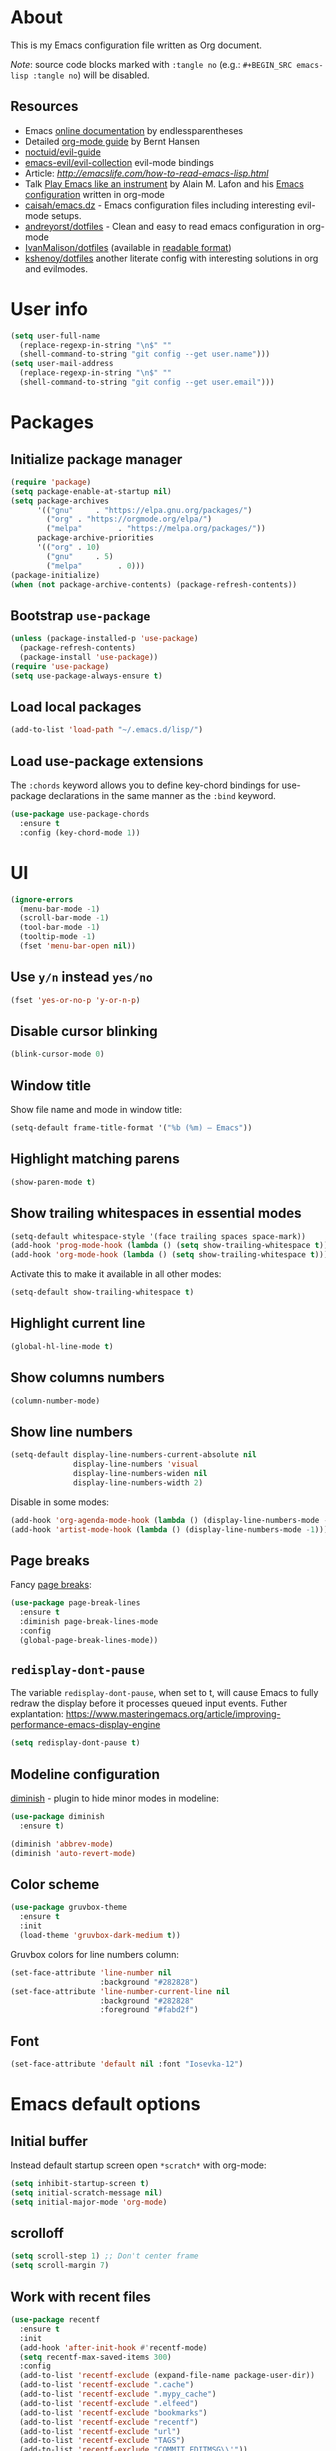 # -*- mode: org; -*-

* About

This is my Emacs configuration file written as Org document.

/Note/: source code blocks marked with =:tangle no= (e.g.: =#+BEGIN_SRC emacs-lisp :tangle no=) will be disabled.

** Resources

+ Emacs [[http://doc.endlessparentheses.com/][online documentation]] by endlessparentheses
+ Detailed [[http://doc.norang.ca/org-mode.html][org-mode guide]] by Bernt Hansen
+ [[https://github.com/noctuid/evil-guide][noctuid/evil-guide]]
+ [[https://github.com/emacs-evil/evil-collection/][emacs-evil/evil-collection]] evil-mode bindings
+ Article: [[How to read Emacs Lisp][http://emacslife.com/how-to-read-emacs-lisp.html]]
+ Talk [[https://www.youtube.com/watch?v=gfZDwYeBlO4][Play Emacs like an instrument]] by Alain M. Lafon and his [[https://github.com/munen/emacs.d/][Emacs configuration]] written in org-mode
+ [[https://github.com/caisah/emacs.dz][caisah/emacs.dz]] - Emacs configuration files including interesting evil-mode setups.
+ [[https://github.com/andreyorst/dotfiles/tree/master/.emacs.d][andreyorst/dotfiles]] - Clean and easy to read emacs configuration in org-mode
+ [[https://github.com/IvanMalison/dotfiles/tree/master/dotfiles/emacs.d][IvanMalison/dotfiles]] (available in [[https://ivanmalison.github.io/dotfiles][readable format]])
+ [[https://github.com/kshenoy/dotfiles/blob/master/emacs.org][kshenoy/dotfiles]] another literate config with interesting solutions in org and evilmodes.

* User info

#+BEGIN_SRC emacs-lisp
(setq user-full-name
  (replace-regexp-in-string "\n$" ""
  (shell-command-to-string "git config --get user.name")))
(setq user-mail-address
  (replace-regexp-in-string "\n$" ""
  (shell-command-to-string "git config --get user.email")))
#+END_SRC

* Packages
** Initialize package manager
#+BEGIN_SRC emacs-lisp
(require 'package)
(setq package-enable-at-startup nil)
(setq package-archives
      '(("gnu"     . "https://elpa.gnu.org/packages/")
        ("org" . "https://orgmode.org/elpa/")
        ("melpa"        . "https://melpa.org/packages/"))
      package-archive-priorities
      '(("org" . 10)
        ("gnu"     . 5)
        ("melpa"        . 0)))
(package-initialize)
(when (not package-archive-contents) (package-refresh-contents))
#+END_SRC

** Bootstrap =use-package=
#+BEGIN_SRC emacs-lisp
(unless (package-installed-p 'use-package)
  (package-refresh-contents)
  (package-install 'use-package))
(require 'use-package)
(setq use-package-always-ensure t)
#+END_SRC

** Load local packages

#+BEGIN_SRC emacs-lisp
(add-to-list 'load-path "~/.emacs.d/lisp/")
#+END_SRC

** Load use-package extensions

The ~:chords~ keyword allows you to define key-chord bindings for use-package declarations in the same manner as the =:bind= keyword.
#+BEGIN_SRC emacs-lisp
(use-package use-package-chords
  :ensure t
  :config (key-chord-mode 1))
#+END_SRC

* UI
#+BEGIN_SRC emacs-lisp
(ignore-errors
  (menu-bar-mode -1)
  (scroll-bar-mode -1)
  (tool-bar-mode -1)
  (tooltip-mode -1)
  (fset 'menu-bar-open nil))
#+END_SRC

** Use ~y/n~ instead ~yes/no~
#+BEGIN_SRC emacs-lisp
(fset 'yes-or-no-p 'y-or-n-p)
#+END_SRC

** Disable cursor blinking
#+BEGIN_SRC emacs-lisp
(blink-cursor-mode 0)
#+END_SRC

** Window title

Show file name and mode in window title:
#+BEGIN_SRC emacs-lisp
(setq-default frame-title-format '("%b (%m) — Emacs"))
#+END_SRC

** Highlight matching parens
#+BEGIN_SRC emacs-lisp
(show-paren-mode t)
#+END_SRC

** Show trailing whitespaces in essential modes

#+BEGIN_SRC emacs-lisp
(setq-default whitespace-style '(face trailing spaces space-mark))
(add-hook 'prog-mode-hook (lambda () (setq show-trailing-whitespace t)))
(add-hook 'org-mode-hook (lambda () (setq show-trailing-whitespace t)))
#+END_SRC

Activate this to make it available in all other modes:
#+BEGIN_SRC emacs-lisp :tangle no
(setq-default show-trailing-whitespace t)
#+END_SRC

** Highlight current line
#+BEGIN_SRC emacs-lisp
(global-hl-line-mode t)
#+END_SRC

** Show columns numbers
#+BEGIN_SRC emacs-lisp
(column-number-mode)
#+END_SRC

** Show line numbers

#+BEGIN_SRC emacs-lisp
(setq-default display-line-numbers-current-absolute nil
              display-line-numbers 'visual
              display-line-numbers-widen nil
              display-line-numbers-width 2)
#+END_SRC

Disable in some modes:
#+begin_src emacs-lisp
(add-hook 'org-agenda-mode-hook (lambda () (display-line-numbers-mode -1)))
(add-hook 'artist-mode-hook (lambda () (display-line-numbers-mode -1)))
#+end_src

** Page breaks

Fancy [[https://www.emacswiki.org/emacs/PageBreaks][page breaks]]:
#+BEGIN_SRC emacs-lisp
(use-package page-break-lines
  :ensure t
  :diminish page-break-lines-mode
  :config
  (global-page-break-lines-mode))
#+END_SRC

** =redisplay-dont-pause=
The variable =redisplay-dont-pause=, when set to t, will cause Emacs to fully redraw the display before it processes queued input events.
Futher explantation: https://www.masteringemacs.org/article/improving-performance-emacs-display-engine
#+BEGIN_SRC emacs-lisp
(setq redisplay-dont-pause t)
#+END_SRC

** Modeline configuration

[[https://github.com/emacsmirror/diminish][diminish]] - plugin to hide minor modes in modeline:
#+begin_src emacs-lisp
(use-package diminish
  :ensure t)
#+end_src

#+begin_src emacs-lisp
(diminish 'abbrev-mode)
(diminish 'auto-revert-mode)
#+end_src

** Color scheme
#+BEGIN_SRC emacs-lisp
(use-package gruvbox-theme
  :ensure t
  :init
  (load-theme 'gruvbox-dark-medium t))
#+END_SRC

Gruvbox colors for line numbers column:
#+BEGIN_SRC emacs-lisp
(set-face-attribute 'line-number nil
                    :background "#282828")
(set-face-attribute 'line-number-current-line nil
                    :background "#282828"
                    :foreground "#fabd2f")
#+END_SRC

** Font
#+BEGIN_SRC emacs-lisp
(set-face-attribute 'default nil :font "Iosevka-12")
#+END_SRC

* Emacs default options

** Initial buffer
Instead default startup screen open ~*scratch*~ with org-mode:
#+BEGIN_SRC emacs-lisp
(setq inhibit-startup-screen t)
(setq initial-scratch-message nil)
(setq initial-major-mode 'org-mode)
#+END_SRC

** scrolloff
#+BEGIN_SRC emacs-lisp
(setq scroll-step 1) ;; Don't center frame
(setq scroll-margin 7)
#+END_SRC

** Work with recent files
#+BEGIN_SRC emacs-lisp
(use-package recentf
  :ensure t
  :init
  (add-hook 'after-init-hook #'recentf-mode)
  (setq recentf-max-saved-items 300)
  :config
  (add-to-list 'recentf-exclude (expand-file-name package-user-dir))
  (add-to-list 'recentf-exclude ".cache")
  (add-to-list 'recentf-exclude ".mypy_cache")
  (add-to-list 'recentf-exclude ".elfeed")
  (add-to-list 'recentf-exclude "bookmarks")
  (add-to-list 'recentf-exclude "recentf")
  (add-to-list 'recentf-exclude "url")
  (add-to-list 'recentf-exclude "TAGS")
  (add-to-list 'recentf-exclude "COMMIT_EDITMSG\\'"))
#+END_SRC

** Undo-tree

There are no standard way to implement persistent undo in Emacs. I use modified solution from [[https://github.com/syl20bnr/spacemacs/issues/774][this issue]].
#+BEGIN_SRC emacs-lisp
(use-package undo-tree
  :ensure t
  :diminish undo-tree-mode
  :config
  (setq undo-tree-auto-save-history t
        undo-tree-history-directory-alist
        `(("." . ,(concat user-emacs-directory "undo"))))
  (unless (file-exists-p (concat user-emacs-directory "undo"))
  (make-directory (concat user-emacs-directory "undo")))
  (global-undo-tree-mode 1))
#+END_SRC

** Save buffer position after exit
#+BEGIN_SRC emacs-lisp
(save-place-mode 1)
#+END_SRC

** Disable bell
#+BEGIN_SRC emacs-lisp
(setq ring-bell-function 'ignore)
#+END_SRC

** Custom file
#+BEGIN_SRC emacs-lisp
(setq custom-file (expand-file-name "custom.el" user-emacs-directory))
(load custom-file :noerror)
#+END_SRC

** Tabs

Set default tab width to 2 for all buffers:
#+BEGIN_SRC emacs-lisp
(setq-default tab-width 2)
#+END_SRC

Use 2 spaces instead of a tab:
#+BEGIN_SRC emacs-lisp
(setq-default tab-width 2 indent-tabs-mode nil)
#+END_SRC

Indentation cannot insert tabs:
#+BEGIN_SRC emacs-lisp
(setq-default indent-tabs-mode nil)
#+END_SRC

** Keep backup files in separate directory
#+BEGIN_SRC emacs-lisp
    (setq backup-by-copying t
        create-lockfiles nil
        backup-directory-alist '(("." . "~/.cache/emacs-backups"))
        auto-save-file-name-transforms '((".*" "~/.cache/emacs-backups" t)))
#+END_SRC

** Confirm before closing Emacs
#+BEGIN_SRC emacs-lisp
(setq confirm-kill-emacs 'y-or-n-p)
#+END_SRC

** Disable auto save
#+BEGIN_SRC emacs-lisp
(setq auto-save-default nil)
#+END_SRC

** Use system clipboard
#+BEGIN_SRC emacs-lisp
(setq x-select-enable-clipboard t)
#+END_SRC

** Supress `defadvice' warnings

See [[https://andrewjamesjohnson.com/suppressing-ad-handle-definition-warnings-in-emacs/][this]] post.
#+begin_src emacs-lisp
(setq ad-redefinition-action 'accept)
#+end_src

** Choose default external apps

Web-browser:
#+BEGIN_SRC emacs-lisp
(setq browse-url-browser-function 'browse-url-generic
      browse-url-generic-program "firefox")
#+END_SRC

* Evil mode and common keybindings

** Evil: bootstrap and initial configuraiton

#+BEGIN_SRC emacs-lisp
(use-package evil
  :ensure t
  :init
  (setq evil-search-module 'evil-search)
  ;; Vim keybinds behaviour
  (setq evil-want-C-i-jump t)
  (setq evil-want-C-u-scroll t)
  (setq evil-want-Y-yank-to-eol t)
  ;; Case-sensitive search
  (setq evil-ex-search-case 'sensitive)
  ;; Emacs commands (M-x) in Evil command mode
  (setq evil-ex-complete-emacs-commands t)
  ;; Windows behaviour
  (setq evil-vsplit-window-right t)
  (setq evil-split-window-below t)
  (setq evil-shift-round nil)
  :config
  (evil-mode))
#+END_SRC

Evil-numbers:
#+BEGIN_SRC emacs-lisp
(use-package evil-numbers
  :ensure t
  :after evil)
#+END_SRC

** Essential key bindings
Here is most essential keybindings that available in every major mode.

*** Prevent [[https://web.eecs.umich.edu/~cscott/rsi.html##whatis][RSI]]

Disable some default keybindings to safe my arms. I got used them years before when first started with plain Emacs.
#+BEGIN_SRC emacs-lisp
(global-set-key (kbd "C-x C-c") nil)
(global-set-key (kbd "C-x C-s") nil)
(global-set-key (kbd "C-x C-f") nil)

;; Window management is implemented by evil's <C-w>
; (global-set-key (kbd "C-x 1") nil)
; (global-set-key (kbd "C-x 2") nil)
; (global-set-key (kbd "C-x 3") nil)
; (global-set-key (kbd "C-x 4") nil)
; (global-set-key (kbd "C-x 5") nil)
#+END_SRC

*** =<Space>= is my leader
#+BEGIN_SRC emacs-lisp
(defvar evil-leader-map (make-sparse-keymap)
    "Keymap for \"leader key\" shortcuts.")
(define-key evil-normal-state-map (kbd "SPC") evil-leader-map)
#+END_SRC

#+begin_src emacs-lisp
(use-package evil-leader
  :commands (evil-leader-mode)
  :ensure t
  :init
  (global-evil-leader-mode)
  :config
    (progn
      (evil-leader/set-leader "SPC")
      (evil-leader/set-key
        "Xf" 'elfeed
        "Xp" 'proced)))
#+end_src

*** Fix ~C-i~ behaviour
#+BEGIN_SRC emacs-lisp
(define-key evil-normal-state-map (kbd "<C-i>") 'evil-jump-forward)
#+END_SRC

*** Increment / Decrement numbers
#+BEGIN_SRC emacs-lisp
(global-set-key (kbd "C-=") 'evil-numbers/inc-at-pt)
(global-set-key (kbd "C--") 'evil-numbers/dec-at-pt)
(define-key evil-normal-state-map (kbd "C-=") 'evil-numbers/inc-at-pt)
(define-key evil-normal-state-map (kbd "C--") 'evil-numbers/dec-at-pt)
#+END_SRC

*** Use ~j/k~ for browsing wrapped lines
#+BEGIN_SRC emacs-lisp
(define-key evil-normal-state-map (kbd "j") 'evil-next-visual-line)
(define-key evil-normal-state-map (kbd "k") 'evil-previous-visual-line)
#+END_SRC

*** ~jj~ to leave insert mode:
#+BEGIN_SRC emacs-lisp
(use-package key-chord
  :config
  (key-chord-define evil-insert-state-map "jj" 'evil-normal-state))
#+END_SRC

*** Common Emacs commands

Similar approach is used in excellent Chen Bin's [[https://github.com/redguardtoo/emacs.d/][dotfiles]].
#+BEGIN_SRC emacs-lisp
(evil-leader/set-key "xf" 'counsel-find-file)
(evil-leader/set-key "xr" 'counsel-recentf)
(evil-leader/set-key "xs" 'save-buffer)
(evil-leader/set-key "s" 'save-buffer)
(evil-leader/set-key "xk" 'kill-buffer)
(evil-leader/set-key "xc" 'save-buffers-kill-terminal)
(evil-leader/set-key "SPC" 'counsel-M-x)
#+END_SRC

#+BEGIN_SRC emacs-lisp
(define-key evil-normal-state-map ",hf" 'describe-function)
(define-key evil-normal-state-map ",ho" 'describe-symbol)
(define-key evil-normal-state-map ",hk" 'describe-key)
(define-key evil-normal-state-map ",hv" 'describe-variable)
#+END_SRC

*** =:noh=
#+BEGIN_SRC emacs-lisp
(evil-leader/set-key "h"  'evil-ex-nohighlight)
#+END_SRC

*** Remove trailing whitespaces
#+BEGIN_SRC emacs-lisp
(evil-leader/set-key "Es"  'delete-trailing-whitespace)
#+END_SRC

*** Expand region

Increase selected region by semantic units (similar to [[https://github.com/terryma/vim-expand-region][vim-expand-region]]).
#+BEGIN_SRC emacs-lisp
(use-package expand-region
  :ensure t
  :config)

(evil-declare-key 'normal global-map "+" 'er/expand-region)
(evil-declare-key 'visual global-map "+" 'er/expand-region)
(evil-declare-key 'normal global-map "_" 'er/contract-region)
(evil-declare-key 'visual global-map "_" 'er/contract-region)
#+END_SRC

*** Killing buffers

See related [[https://www.emacswiki.org/emacs/KillingBuffers][EmacsWiki page]].

Kill all buffers, expect the current one:
#+BEGIN_SRC emacs-lisp
(defun kill-other-buffers ()
  "Kill all other buffers."
  (interactive)
  (mapc 'kill-buffer (delq (current-buffer) (buffer-list))))

(evil-leader/set-key "Ko"  'kill-other-buffers)
#+END_SRC

Kill all dired buffers:
#+BEGIN_SRC emacs-lisp
(defun kill-all-dired-buffers ()
  "Kill all dired buffers."
  (interactive)
  (save-excursion
    (let ((count 0))
      (dolist (buffer (buffer-list))
        (set-buffer buffer)
        (when (equal major-mode 'dired-mode)
          (setq count (1+ count))
          (kill-buffer buffer)))
      (message "Killed %i dired buffer(s)." count))))
#+END_SRC

** Avy

It works like [[https://github.com/easymotion/vim-easymotion][vim-easymotion]].
#+BEGIN_SRC emacs-lisp
(use-package avy
  :ensure t
  :config
  (global-set-key (kbd "M-;") 'avy-goto-char)
  (global-set-key (kbd "M-C-;") 'avy-resume))
#+end_SRC

** Which-key mode

[[https://github.com/justbur/emacs-which-key][which-key]] is a package that displays available keybindings in popup.
#+BEGIN_SRC emacs-lisp
(use-package which-key
  :ensure t
  :diminish which-key-mode
  :after evil
  :config
  (setq which-key-allow-evil-operators t)
  (which-key-mode))
#+END_SRC

** Evil plugins
*** Evil surround

#+BEGIN_SRC emacs-lisp
(use-package evil-surround
  :ensure t
  :config
  (global-evil-surround-mode 1))
#+END_SRC

*** Evil nerdcommenter

#+BEGIN_SRC emacs-lisp
(use-package evil-nerd-commenter
  :ensure t
  :after evil
  :config
  (evilnc-default-hotkeys nil t))
#+END_SRC

#+BEGIN_SRC emacs-lisp
(evil-leader/set-key "ci" 'evilnc-comment-or-uncomment-lines)
(evil-leader/set-key "cl" 'evilnc-quick-comment-or-uncomment-to-the-line)
(evil-leader/set-key "ll" 'evilnc-quick-comment-or-uncomment-to-the-line)
(evil-leader/set-key "cc" 'evilnc-copy-and-comment-lines)
(evil-leader/set-key "cp" 'evilnc-comment-or-uncomment-paragraphs)
(evil-leader/set-key "cr" 'comment-or-uncomment-region)
(evil-leader/set-key "cr" 'comment-or-uncomment-region)
(evil-leader/set-key "cv" 'evilnc-toggle-invert-comment-line-by-line)
(evil-leader/set-key "."  'evilnc-copy-and-comment-operator)
#+END_SRC

*** Evil-org
#+BEGIN_SRC emacs-lisp
(use-package evil-org
  :ensure t
  :after (evil org)
  :diminish evil-org-mode
  :config
  (add-hook 'org-mode-hook 'evil-org-mode)
  (add-hook 'evil-org-mode-hook
            (lambda () (evil-org-set-key-theme)))
  (require 'evil-org-agenda)
  (evil-org-agenda-set-keys))
#+END_SRC

*** Evil-treemacs
#+begin_src emacs-lisp
(use-package treemacs-evil
  :ensure t
  :after treemacs)
#+end_src
** Evil bindings for major modes
*** Initial states
#+BEGIN_SRC emacs-lisp
(evil-set-initial-state 'calc-mode 'emacs)
(evil-set-initial-state 'messages-buffer-mode 'motion)
#+END_SRC

*** =M-x package-list-packages=

See following [[https://www.reddit.com/r/emacs/comments/7dsm0j/how_to_get_evilmode_hjkl_to_work_inside_mx/][reddit post]] for more.
#+BEGIN_SRC emacs-lisp
(with-eval-after-load 'evil
  ;; use evil mode in the buffer created from calling `list-packages'.
  (add-to-list 'evil-buffer-regexps '("*Packages*" . normal))
  (with-eval-after-load 'package
  ;; movement keys j,k,l,h set up for free by defaulting to normal mode.
  ;; mark, unmark, install
  (evil-define-key 'normal package-menu-mode-map (kbd "m") #'package-menu-mark-install)
  (evil-define-key 'normal package-menu-mode-map (kbd "u") #'package-menu-mark-unmark)
  (evil-define-key 'normal package-menu-mode-map (kbd "x") #'package-menu-execute)))
#+END_SRC

*** =image-mode=
#+BEGIN_SRC emacs-lisp
(evil-define-key 'normal image-mode-map "q" 'quit-window)
#+END_SRC

*** =help-mode=
#+BEGIN_SRC emacs-lisp
(evil-define-key 'normal help-mode-map "q" 'quit-window)
#+END_SRC

* =perspective-mode=: tmux-like workspaces

I use =`= prefix to switch workspaces as well as in my =tmux= configuration. For this, I need to unbind default =evil-goto-mark= action.

#+BEGIN_SRC emacs-lisp
(use-package perspective
  :ensure t
  :after (evil)
  :init
  (persp-mode)
  :config
  (define-key evil-motion-state-map "`" nil)
  (evil-declare-key 'normal global-map (kbd "`-]") 'persp-next)
  (evil-declare-key 'normal global-map (kbd "`-[") 'persp-prev)
  (evil-declare-key 'normal global-map "`k" 'persp-kill)
  (evil-declare-key 'normal global-map "`," 'persp-rename)
  (evil-declare-key 'normal global-map "`r" 'persp-switch-last)
  (evil-declare-key 'normal global-map "`s" 'persp-switch)
  (evil-declare-key 'normal global-map "`=" 'persp-add-buffer)
  (evil-declare-key 'normal global-map "`-" 'persp-remove-buffer))
#+END_SRC

I also use =persp-projectile= plugin which creates and deletes workspaces when I switch between =projectile= projects. See its configuration bellow.

* Fuzzy completion with ivy & co

These three tools are available in a single github [[https://github.com/abo-abo/swiper][repository]].

** Ivy

*Ivy* - a generic completion frontend for Emacs.
#+BEGIN_SRC emacs-lisp
(use-package ivy
  :ensure t
  :diminish ivy-mode
  :config
  (ivy-mode 1))
#+END_SRC

Jump to [[https://www.gnu.org/software/emacs/manual/html_node/emacs/Xref.html][Xref]] references with =ivy=:
#+BEGIN_SRC emacs-lisp
(use-package ivy-xref
  :ensure t
  :after ivy)
#+END_SRC

** Counsel

*Smex* is a package that required to show most recent commands with ~counsel-M-x~.
#+BEGIN_SRC emacs-lisp
(use-package smex
  :ensure t
  :config
  (setq smex-save-file (concat user-emacs-directory "smex-items")))
#+END_SRC

*Counsel* - a collection of Ivy-enhanced versions of common Emacs commands.
#+BEGIN_SRC emacs-lisp
(use-package counsel
  :ensure t
  :config
  (setcdr (assoc 'counsel-M-x ivy-initial-inputs-alist) "") ;; Remove initial "^"
  ;; Global ignore patterns
  (setq counsel-find-file-ignore-regexp "^.cquery")
  ;; Set matching style
  (setq ivy-re-builders-alist
    '((swiper . ivy--regex-plus)
      (counsel-rg . ivy--regex-plus)
      (counsel-projectile-switch-project . ivy--regex-plus)
      (counsel-projectile-rg . ivy--regex-plus)
      (t . ivy--regex-plus))))
#+END_SRC

*** Custom wrappers

Search with =rg= in specified filetypes:
#+begin_src emacs-lisp
  (defmacro def-counsel-rg--ft (filetype)
    (let ((funsymbol (intern (concat "counsel-rg--ft-" filetype))))
      `(defun ,funsymbol ()
         (interactive)
         (counsel-rg
          nil
          nil
          (format "--type %s" ,filetype)
          (format "rg %s: " (capitalize ,filetype))))))

(def-counsel-rg--ft "c")
(def-counsel-rg--ft "cpp")
(def-counsel-rg--ft "elisp")
(def-counsel-rg--ft "rust")
(def-counsel-rg--ft "py")
(def-counsel-rg--ft "sh")
#+end_src

Keybindings:
#+begin_src emacs-lisp
(evil-leader/set-key "fac" 'counsel-rg--ft-c)
(evil-leader/set-key "faC" 'counsel-rg--ft-cpp)
(evil-leader/set-key "far" 'counsel-rg--ft-rust)
(evil-leader/set-key "fap" 'counsel-rg--ft-py)
(evil-leader/set-key "fas" 'counsel-rg--ft-sh)
#+end_src

** Swiper

*Swiper* - isearch with an overview. It looks like =:Ag= command in fzf.vim, but it works without any external tools.
#+BEGIN_SRC emacs-lisp
(use-package swiper
  :ensure t)
#+END_SRC

** Keybindings

Following keybindings are very similar to FZF section in my vim/zsh configuration.
#+BEGIN_SRC emacs-lisp
(define-key ivy-minibuffer-map (kbd "<escape>") 'minibuffer-keyboard-quit)
(define-key ivy-minibuffer-map (kbd "M-q") 'minibuffer-keyboard-quit)
(define-key ivy-minibuffer-map (kbd "M-j") 'ivy-next-line)
(define-key ivy-minibuffer-map (kbd "M-k") 'ivy-previous-line)
(define-key ivy-minibuffer-map (kbd "M-l") 'ivy-alt-done)
#+END_SRC

#+BEGIN_SRC emacs-lisp
(evil-leader/set-key "b"  'ivy-switch-buffer)
(evil-leader/set-key "fs" 'counsel-rg)
#+END_SRC

* Working with files
** =treemacs=

A tree layout file explorer for Emacs similar to =NerdTree=.
#+begin_src emacs-lisp
(use-package treemacs
  :ensure t
  :config
  (setq treemacs-no-png-images 't) ;; disable icons
  ;; Keybindings
  (global-set-key (kbd "M-1") 'treemacs))
#+end_src

** Helpers for UNIX

Those functions works like tpope's [[https://github.com/tpope/vim-eunuch][vim-eunuch]] to provide access to common shell commands.

*** Delete current file and buffer

See [[https://emacsredux.com/blog/2013/04/03/delete-file-and-buffer/][this post]].
#+BEGIN_SRC emacs-lisp
(defun delete-file-and-buffer ()
  "Kill the current buffer and deletes the file it is visiting."
  (interactive)
  (let ((filename (buffer-file-name)))
    (when filename
      (if (vc-backend filename)
          (vc-delete-file filename)
        (progn
          (delete-file filename)
          (message "Deleted file %s" filename)
          (kill-buffer))))))
#+END_SRC

*** Rename current file and buffer

Source: [[http://steve.yegge.googlepages.com/my-dot-emacs-file][Steve Yegge's .emacs]].
#+BEGIN_SRC emacs-lisp
(defun rename-file-and-buffer (new-name)
  "Renames both current buffer and file it's visiting to NEW-NAME."
  (interactive "sNew name: ")
  (let ((name (buffer-name))
        (filename (buffer-file-name)))
    (if (not filename)
        (message "Buffer '%s' is not visiting a file!" name)
      (if (get-buffer new-name)
          (message "A buffer named '%s' already exists!" new-name)
        (progn
          (rename-file filename new-name 1)
          (rename-buffer new-name)
          (set-visited-file-name new-name)
          (set-buffer-modified-p nil))))))
#+END_SRC


*** Define evil commands
#+BEGIN_SRC emacs-lisp
(evil-ex-define-cmd "Delele" 'delete-file-and-buffer)
(evil-ex-define-cmd "Rename" 'rename-file-and-buffer)
#+END_SRC
** Open files with external applications
#+BEGIN_SRC emacs-lisp
(use-package openwith
  :ensure t
  :config
  (openwith-mode t)
  (setq openwith-associations '(("\\.pdf\\'" "zathura" (file)))))
#+END_SRC

** dired-mode

Human readable units:
#+BEGIN_SRC emacs-lisp
(setq-default dired-listing-switches "-alh")
#+END_SRC

* org-mode
** Initialization

[[https://orgmode.org/elpa.html][org-plus-contrib]] is an org-mode distribution that also includes additional "contrib" packages.
#+BEGIN_SRC emacs-lisp
(unless (package-installed-p 'org-plus-contrib)
  (package-refresh-contents)
  (package-install 'org-plus-contrib))
#+END_SRC

Ensure that ELPA version gets picked up, not the shipped version.
#+BEGIN_SRC emacs-lisp
(use-package org
  :ensure org-plus-contrib
  :pin org)
#+END_SRC

*** org modules

Some of org-mode Contributed Packages are already included in default Emacs installation but requires additional loading. See complete list with descriptions [[https://orgmode.org/worg/org-contrib/][here]].

**** Inline tasks

/Inline tasks/ -- TODO entries embedded in text without treating it is an outline heading. See this [[https://orgmode.org/worg/org-faq.html#list-item-as-todo][article]] for more.

#+BEGIN_SRC emacs-lisp
(setq org-inlinetask-show-first-star t)
#+END_SRC

/Note/: =org-inlinetask.elc= is already included in Emacs 26.1 package from Debian 10.
#+BEGIN_SRC emacs-lisp
(require 'org-inlinetask)
#+end_src

** General options

Where are my Org files typically located:
#+BEGIN_SRC emacs-lisp
(setq org-directory "~/Org/")
#+END_SRC

Enable org-indent-mode:
#+BEGIN_SRC emacs-lisp
(add-hook 'org-mode-hook 'org-indent-mode)
#+END_SRC

Keep track of when a certain TODO item was finished:
#+BEGIN_SRC emacs-lisp
(setq org-log-done 'time)
#+END_SRC

Enable soft-wrap:
#+BEGIN_SRC emacs-lisp
(setq org-startup-truncated nil)
#+END_SRC

Show inline images (~file://~ links):
#+BEGIN_SRC emacs-lisp
(setq org-startup-with-inline-images t)
#+END_SRC

Disable ~evil-auto-indent~ for org-mode. Using to prevent weird =O/o= behaviour when insert after heading:
#+BEGIN_SRC emacs-lisp
(add-hook 'org-mode-hook (lambda () (setq evil-auto-indent nil)))
#+END_SRC

Set external applications to open exported files:
#+BEGIN_SRC emacs-lisp
(if (assoc "\\.x?html?\\'" org-file-apps)
  (setcdr (assoc "\\.x?html?\\'" org-file-apps) "firefox %s"))
#+END_SRC

** org-agenda

Agenda files:
#+BEGIN_SRC emacs-lisp
(setq org-agenda-files (append
                        (list "~/Org/Agenda.org")
                        (file-expand-wildcards "~/Uni/*/Notes.org")))
#+END_SRC

Pick agenda file with =ivy=:
#+begin_src emacs-lisp
(defun jbz-find-org-agenda-file ()
  "Open file from `org-agenda-files'."
  (interactive)
  (ivy-read "org-agenda-files:" (org-agenda-files)
            :require-match t
            :action (lambda (f)
                      (find-file-other-window f))))
#+end_src

Open Agenda buffer in full window:
#+begin_src emacs-lisp
(setq org-agenda-window-setup 'only-window)
#+end_src

** org-capture

Notekeeping with =org-capture= described in [[http://sachachua.com/blog/2015/02/learn-take-notes-efficiently-org-mode/][Sacha Chua's blog]]. There is also related [[https://www.reddit.com/r/emacs/comments/2qwh8q/org_mode_one_massive_file_or_tons_of_small_ones/][post]] on reddit.

Default file for =org-capture=:
#+BEGIN_SRC emacs-lisp
(setq org-default-notes-file "~/Org/scratch.org")
#+END_SRC

Capture templates:
#+BEGIN_SRC emacs-lisp
(setq org-capture-templates
      '(("t" "Task"
         entry (file+headline "~/Org/Agenda.org" "Outline")
         "* TODO %?\n  %i\n  %a")
        ("T" "Task (urgent)"
         entry (file "~/Org/Agenda.org")
         "* TODO %?
DEADLINE: %T
:PROPERTIES:
:WILD_NOTIFIER_NOTIFY_BEFORE: 240,180,120,60
:END:\n"
        :empty-lines 1
        :order 1)
        ("n" "Note"
         entry (file "~/Org/scratch.org")
         "* %?\n")))
#+END_SRC
There is also useful snippet: =%(org-insert-time-stamp (org-read-date nil t \"+1d\"))=.

** org-refile

See this [[https://blog.aaronbieber.com/2017/03/19/organizing-notes-with-refile.html][blogpost]] about refiling.
#+begin_src emacs-lisp
(setq org-refile-targets '((("~/Org/Agenda.org"
                             "~/Org/Notes/Work.org") :maxlevel . 2)))
#+end_src

** Alerts

[[https://github.com/jwiegley/alert][alert]] package configuration:
#+begin_src emacs-lisp
(use-package alert
  :ensure t
  :config
  (setq alert-fade-time 10)
  (setq alert-default-style 'libnotify))
#+end_src

=org-wild-notifier= adds notification support for org-agenda views.
#+begin_src emacs-lisp
(use-package org-wild-notifier
  :ensure t
  :after alert
  :config
  (org-wild-notifier-mode)
  (setq org-wild-notifier-notification-title "org-mode")
  (add-to-list 'org-default-properties "WILD_NOTIFIER_NOTIFY_BEFORE"))
#+end_src

** Easy templates

Get easy-templates back in org-mode 9.2:
#+BEGIN_SRC emacs-lisp
(require 'org-tempo)
#+END_SRC

#+BEGIN_SRC emacs-lisp
(add-to-list 'org-structure-template-alist '("se" . "src emacs-lisp"))
(add-to-list 'org-structure-template-alist '("spl" . "src plantuml :file img/tmp.png"))
(add-to-list 'org-structure-template-alist '("ss" . "src shell"))
(add-to-list 'org-structure-template-alist '("sS" . "src shell :dir \"/sudo::\""))
(add-to-list 'org-structure-template-alist '("sC" . "src C"))
(add-to-list 'org-structure-template-alist '("sr" . "src rustic"))
#+END_SRC

** Calendar buffer settings

Set start week on monday:
#+BEGIN_SRC emacs-lisp
(setq calendar-week-start-day 1)
#+END_SRC

** Functions

Fold everything but the current headline. See this [[https://stackoverflow.com/questions/25161792/emacs-org-mode-how-can-i-fold-everything-but-the-current-headline][stackoverflow question]].
#+BEGIN_SRC emacs-lisp
(defun org-show-current-heading-tidily ()
  (interactive)  ;Inteactive
  "Show next entry, keeping other entries closed."
  (if (save-excursion (end-of-line) (outline-invisible-p))
      (progn (org-show-entry) (show-children))
    (outline-back-to-heading)
    (unless (and (bolp) (org-on-heading-p))
      (org-up-heading-safe)
      (hide-subtree)
      (error "Boundary reached"))
    (org-overview)
    (org-reveal t)
    (org-show-entry)
    (show-children)))
#+END_SRC

Recipe from [[https://orgmode.org/worg/org-hacks.html#org98f0887][org-hacks]]:
#+BEGIN_SRC emacs-lisp
(defun org-back-to-top-level-heading ()
  "Go back to the current top level heading."
  (interactive)
  (or (re-search-backward "^\* " nil t)
      (goto-char (point-min))))
#+END_SRC

** Keybindings and evil-mode commands

#+BEGIN_SRC emacs-lisp
(evil-define-key 'normal org-mode-map
  ;; narrow headings
  "<" '(lambda () (interactive) (org-demote-or-promote 1))
  ">" 'org-demote-or-promote
  ;; structure movement and editing
  "gp" 'org-show-current-heading-tidily
  "gP" 'org-back-to-top-level-heading
  "gh" 'counsel-org-goto
  "gt" 'counsel-org-tag)
#+END_SRC

Use =o= prefix for =org-mode= commands in global scope:
#+begin_src emacs-lisp
(evil-leader/set-key "of" 'jbz-find-org-agenda-file)
(evil-leader/set-key "oa" 'org-agenda)
(evil-leader/set-key "oc" 'org-capture)
#+end_src

Local mode mappings:
#+begin_src emacs-lisp
(evil-leader/set-key-for-mode 'org-mode
  ;; <leader>l: links:
  "li" 'org-insert-link
  "l]" 'org-next-link
  "l]" 'org-previous-link
  ;; <leader>t: TODO and tasks:
  "tt" 'org-todo
  "ti" 'org-inlinetask-insert-task
  ;; <leader>q: tags:
  "q" 'org-set-tags
  ;; <leader>c: babel source blocks:
  "ce" 'org-babel-execute-src-block
  ;; <leader>P: properties
  "P" 'org-set-property
  ;; <leader>m: structure editing
  "mr" 'org-refile
  "mc" 'org-copy
)
#+end_src

Evil commands:
#+BEGIN_SRC emacs-lisp
(evil-ex-define-cmd "cal" 'calendar)
#+END_SRC

** ox-hugo: exporter backend for Hugo
#+BEGIN_SRC emacs-lisp
(use-package ox-hugo
  :ensure t
  :after ox)
#+END_SRC

** org-babel

Allow code evaluation with ~org-babel-execute~:
#+BEGIN_SRC emacs-lisp
(org-babel-do-load-languages 'org-babel-load-languages '(
  (plantuml . t)
  (ditaa . t)
  (emacs-lisp . t)
  (shell . t)
  (C . t)
  (python . t)))
#+END_SRC

PlantUML configuration:
#+BEGIN_SRC emacs-lisp
(setq org-plantuml-jar-path
  (expand-file-name "/usr/share/plantuml/plantuml.jar"))
#+END_SRC

Ditaa configuration:
#+BEGIN_SRC emacs-lisp
(setq org-ditaa-jar-path
  (expand-file-name "/usr/share/ditaa/ditaa.jar"))
#+END_SRC

Instantly show generated image:
#+BEGIN_SRC emacs-lisp
(add-hook 'org-babel-after-execute-hook
          (lambda ()
            (when org-inline-image-overlays
              (org-redisplay-inline-images))))
#+END_SRC

Don't confirm codeblock evaluation:
#+BEGIN_SRC emacs-lisp
(setq org-confirm-babel-evaluate nil)
#+END_SRC

Collapse source code blocks when open an org file.
#+BEGIN_SRC emacs-lisp
(add-hook 'org-mode-hook 'org-hide-block-all)
#+END_SRC

** Cross-references with =org-ref=
#+BEGIN_SRC emacs-lisp
(use-package org-ref
  :ensure t
  :defer t
  :config
  (setq org-ref-completion-library 'org-ref-ivy-cite)
  (setq org-ref-bibliography-notes "~/Org/references_notes.org"
        org-ref-default-bibliography '("~/Documents/references.bib")
        org-ref-pdf-directory "~/Documents/bibtex-pdfs/"))
#+END_SRC

** Download images to org-mode

How to use it:
+ Image from network:
  1. Copy image URI
  2. Call ~org-download-yank~.
  Image will be saved in ~./images~ directory and embedded in org file.
+ Screenshot with =screengrab=:
  1. Call screengrab
  2. Save selected region in ~/tmp/screenshot.png~
  3. Call ~org-download-screenshot~

*** Custom download function

Thanks to [[https://gist.github.com/daviderestivo/ad3dfa38d3f7266d014ce469aafd18dc][daviderestivo]].

This is an helper function for org-download. It creates an \"./image\" folder within the same directory of the org file.
Images are separated inside that image folder by additional folders one per org file.

/Links/:
+ More info can be found [[https://github.com/abo-abo/org-download/issues/40][here]]
+ Usage example in [[https://github.com/abo-abo/org-download/commit/137c3d2aa083283a3fc853f9ecbbc03039bf397b][commit message]]

#+BEGIN_SRC emacs-lisp
(defun jubnzv/org-download-method (link)
  (let ((filename
         (file-name-nondirectory
          (car (url-path-and-query
                (url-generic-parse-url link)))))
        (dir (concat
              (file-name-directory (buffer-file-name))
              (format "%s/%s/%s"
                      "images"
                      (file-name-base (buffer-file-name))
                      (org-download--dir-2)))))
    (progn
      (setq filename-with-timestamp (format "%s%s.%s"
                                            (file-name-sans-extension filename)
                                            (format-time-string org-download-timestamp)
                                            (file-name-extension filename)))
      ;; Check if directory exists otherwise creates it
      (unless (file-exists-p dir)
        (make-directory dir t))
      (message (format "Image: %s saved!" (expand-file-name filename-with-timestamp dir)))
(expand-file-name filename-with-timestamp dir))))
#+END_SRC

*** Plugin initialization
#+BEGIN_SRC emacs-lisp
(use-package org-download
  :ensure t
  :config
  (setq org-download-method 'jubnzv/org-download-method)
  ;; Drag-and-drop to `dired`
  (add-hook 'dired-mode-hook 'org-download-enable))
#+END_SRC

*** Keybindings
#+BEGIN_SRC emacs-lisp
(evil-declare-key 'normal org-mode-map ",Dy" 'org-download-yank)
(evil-declare-key 'normal org-mode-map ",Ds" 'org-download-screenshot)
#+END_SRC

* Read RSS with =elfeed=
#+BEGIN_SRC emacs-lisp
(use-package elfeed
  :ensure t
  :defer t
  :config
  (setq elfeed-log-level 'warn)
  (setq elfeed-set-max-connections 5)
  (setf url-queue-timeout 10))
#+END_SRC

[[https://github.com/remyhonig/elfeed-org][elfeed-org]] plugin provides elfeed RSS configuration with org-mode files.
#+BEGIN_SRC emacs-lisp
(use-package elfeed-org
  :defer t
  :init
  (elfeed-org)
  :config
  (setq rmh-elfeed-org-files (list "~/.emacs.d/elfeed-feeds.org")))
#+END_SRC

Mark all entries as read:
#+BEGIN_SRC emacs-lisp
(defun elfeed-mark-all-as-read ()
      (interactive)
      (mark-whole-buffer)
      (elfeed-search-untag-all-unread))
#+END_SRC

Keybindings:
#+BEGIN_SRC emacs-lisp
(evil-define-key 'normal elfeed-search-mode-map (kbd "<return>") 'elfeed-search-browse-url)
(evil-define-key 'normal elfeed-search-mode-map (kbd "q") 'elfeed-search-quit-window)
(evil-define-key 'normal elfeed-search-mode-map (kbd "U") 'elfeed-search-fetch)
(evil-define-key 'normal elfeed-search-mode-map (kbd "y") 'elfeed-search-yank)
(evil-define-key 'normal elfeed-search-mode-map (kbd "f") 'elfeed-search-set-filter)
(evil-define-key 'normal elfeed-search-mode-map (kbd "D") 'elfeed-mark-all-as-read)
#+END_SRC

* Eshell

#+BEGIN_SRC emacs-lisp
(defun eshell-other-window ()
  "Open a `eshell' in a new window."
  (interactive)
  (let ((buf (eshell)))
    (switch-to-buffer (other-buffer buf))
    (switch-to-buffer-other-window buf)))
#+END_SRC

Function from [[https://github.com/howardabrams/dot-files/][howardabrams/dot-files]]. It makes small popup shell.
#+BEGIN_SRC emacs-lisp
(defun eshell-here ()
  "Opens up a new shell in the directory associated with the
current buffer's file. The eshell is renamed to match that
directory to make multiple eshell windows easier."
  (interactive)
  (let* ((parent (if (buffer-file-name)
                     (file-name-directory (buffer-file-name))
                   default-directory))
         (height (/ (window-total-height) 3))
         (name   (car (last (split-string parent "/" t)))))
    (split-window-vertically (- height))
    (other-window 1)
    (eshell "new")
    (rename-buffer (concat "*eshell: " name "*"))

    (insert (concat "ls"))
    (eshell-send-input)))
#+END_SRC

Keybindings:
#+BEGIN_SRC emacs-lisp
(evil-declare-key 'normal global-map "`\\" 'eshell-here)
(evil-declare-key 'normal eshell-mode-map (kbd "M-j") 'eshell-previous-prompt)
(evil-declare-key 'normal eshell-mode-map (kbd "M-k") 'eshell-next-prompt)
#+END_SRC

* Snippets

Collection of snippets:
#+BEGIN_SRC emacs-lisp
(use-package yasnippet-snippets
  :ensure t)
#+END_SRC

Initialize ~yasnippet~ plugin itself:
#+BEGIN_SRC emacs-lisp
(use-package yasnippet
  :ensure t
  :after yasnippet-snippets
  :defer t
  :commands (yas-reload-all yas-minor-mode)
  :config
  (define-key yas-minor-mode-map (kbd "<tab>") nil)
  (define-key yas-minor-mode-map (kbd "TAB") nil)
  (define-key yas-minor-mode-map (kbd "M-l") yas-maybe-expand))
#+END_SRC

* Auto parens
#+begin_SRC emacs-lisp
(use-package smartparens
  :ensure t
  :diminish
  :config
  (smartparens-global-mode))
#+END_SRC

* Spell checking

ispell can be configured to skip over regions that match regexes.
#+BEGIN_SRC emacs-lisp
(add-to-list 'ispell-skip-region-alist '("#\\+BEGIN_SRC" . "#\\+END_SRC"))
(add-to-list 'ispell-skip-region-alist '("#\\+BEGIN_EXAMPLE" . "#\\+END_EXAMPLE"))
#+END_SRC

* Magit

** Initialization
#+BEGIN_SRC emacs-lisp
(use-package magit
  :ensure t)
#+END_SRC

** Integration with evil-mode

#+BEGIN_SRC emacs-lisp
(use-package evil-magit
  :after (evil magit)
  :ensure t
  :config
  (setq evil-magit-state 'normal))
#+END_SRC

** git-gutter
#+BEGIN_SRC emacs-lisp
(use-package git-gutter
  :ensure t
  :diminish git-gutter-mode
  :config
  (global-git-gutter-mode +1)
  (setq git-gutter:window-width 1))
#+END_SRC

** Keybindings

~<leader>v~ prefix.

Magit commands:
#+BEGIN_SRC emacs-lisp
(evil-leader/set-key "vs"  'magit-status)
#+END_SRC

Staging with =git-gutter=:
#+BEGIN_SRC emacs-lisp
(evil-leader/set-key "v-"  'git-gutter:revert-hunk)
(evil-leader/set-key "v="  'git-gutter:stage-hunk)
(evil-leader/set-key "vv"  'git-gutter:popup-diff)
#+END_SRC

Jump between changes:
#+BEGIN_SRC emacs-lisp
(evil-declare-key 'normal prog-mode-map "]v" 'git-gutter:next-hunk)
(evil-declare-key 'normal prog-mode-map "[v" 'git-gutter:prev-hunk)
#+END_SRC

* Projectile

** Initialization
#+BEGIN_SRC emacs-lisp
(use-package projectile
  :ensure t
  :diminish projectile-mode
  :init
  (projectile-mode +1)
  :config
  (add-to-list 'projectile-globally-ignored-directories ".cquery_cached_index")
  (setq projectile-enable-caching t)
  (setq projectile-completion-system 'ivy)
  (setq projectile-sort-order 'recently-active)
  (setq projectile-project-compilation-cmd ""))
#+END_SRC

** Counsel backend
#+BEGIN_SRC emacs-lisp
(use-package counsel-projectile
  :ensure t
  :after (counsel projectile)
  :init
  (counsel-projectile-mode)
  :config
  ; Open magit-status after switch project.
  ; See: https://github.com/ericdanan/counsel-projectile/issues/62
  ; (counsel-projectile-modify-action
  ;  'counsel-projectile-switch-project-action
  ;  '((default counsel-projectile-switch-project-action-vc)))
)
#+END_SRC

** =persp-projectile=
#+BEGIN_SRC emacs-lisp
(use-package persp-projectile
  :ensure t
  :after (projectile perspective))
#+END_SRC

** Keybindings
#+BEGIN_SRC emacs-lisp
(evil-leader/set-key "pp"  'counsel-projectile-switch-project)
(evil-leader/set-key "ff"  'counsel-projectile-find-file)
(evil-leader/set-key "pF"  'projectile-find-file-in-known-projects)
(evil-leader/set-key "pd"  'counsel-projectile-find-dir)
(evil-leader/set-key "pb"  'counsel-projectile-switch-to-buffer)
(evil-leader/set-key "pD"  'projectile-dired)
(evil-leader/set-key "pR"  'projectile-toggle-project-read-only)
(evil-leader/set-key "pK"  'projectile-kill-buffers)
(evil-leader/set-key "pT"  'projectile-regenerate-tags)
(evil-leader/set-key "ps"  'projectile-run-eshell)
(evil-leader/set-key "pM"  'projectile-compile-project)
(evil-leader/set-key "pC"  'projectile-configure-project)
(evil-leader/set-key "pv"  'projectile-vc)
(evil-leader/set-key "pO"  'org-projectile-project-todo-completing-read)
(evil-declare-key 'normal global-map "`S" 'projectile-persp-switch-project)
(evil-leader/set-key "ft"  'projectile-find-tag)
#+END_SRC

* Writing code
** General

Here is some common settings and minor mode configurations available in all programming modes.

*** Highlight errors
#+BEGIN_SRC emacs-lisp
(use-package flycheck
  :ensure t
  :diminish "fc")
#+END_SRC

Disable flymake. =flycheck= is my choice.
#+begin_src emacs-lisp :tangle no
(add-hook 'prog-mode-hook '(lambda ()
  (flymake-mode)))
#+end_src

Jump to errors:
#+BEGIN_SRC emacs-lisp
(evil-declare-key 'normal prog-mode-map "]e" 'flycheck-next-error)
(evil-declare-key 'normal prog-mode-map "[e" 'flycheck-previous-error)
#+END_SRC

*** =hs-mode=: folding

+ ~zc~: Fold
+ ~za~: Unfold
+ ~zR~: Unfold everything

#+BEGIN_SRC emacs-lisp
(add-hook 'prog-mode-hook #'hs-minor-mode)
#+END_SRC

*** Display identation levels

Alternative to vim's [[https://github.com/Yggdroot/indentLine][indentLine]] plugin.
#+BEGIN_SRC emacs-lisp
(use-package highlight-indent-guides
  :ensure t
  :config
  (setq highlight-indent-guides-method 'character)
  (add-hook 'prog-mode-hook 'highlight-indent-guides-mode))
#+END_SRC

*** ctags
#+BEGIN_SRC emacs-lisp
(use-package counsel-etags
  :ensure t
  :config
  (add-to-list 'counsel-etags-ignore-filenames "m4"))
#+END_SRC

*** =which-func-mode=: display function name in modline

Customize =???= in which-func-mode:
#+begin_src emacs-lisp
(setq which-func-unknown "∅")
#+end_src

#+begin_src emacs-lisp
(add-hook 'prog-mode-hook (lambda () (which-function-mode 1)))
#+end_src

*** =company-mode=: autocompletion

Company is a text completion framework for Emacs similar with vim's =deoplete=.
#+begin_src emacs-lisp
(use-package company
  :ensure t
  :config
  (setq company-tooltip-limit 20)
  (setq company-idle-delay 0)
  ;; Configure available backends
  (add-to-list 'company-backends 'company-yasnippet t)
  ;; Keybindings
  (define-key company-active-map (kbd "M-j") 'company-select-next)
  (define-key company-active-map (kbd "M-k") 'company-select-previous)
  (define-key company-active-map (kbd "M-l") 'company-complete-common)
  (define-key company-search-map (kbd "M-j") 'company-select-next)
  (define-key company-search-map (kbd "M-k") 'company-select-previous)
  (define-key company-search-map (kbd "M-l") 'company-complete-common)
  ;; Enable only in prog-mod
  (global-company-mode -1)
  (add-hook 'prog-mode-hook 'company-mode))
#+end_src

** Lisp family

*************** TODO Macro to set hook for all lisps modes
*************** END
#+begin_src emacs-lisp :tangle no
(defmacro def-set-lisps-hook())
#+end_src

*** Racket-specific
#+begin_src emacs-lisp
(use-package racket-mode
  :ensure t)
#+end_src

*** Treat dash as part of word
#+BEGIN_SRC emacs-lisp
(modify-syntax-entry ?- "w" emacs-lisp-mode-syntax-table)
(modify-syntax-entry ?- "w" racket-mode-syntax-table)
#+END_SRC

*** Pretty λ
Display Lambda as λ (see [[http://ergoemacs.org/emacs/emacs_pretty_lambda.html][this]] article):
#+begin_src emacs-lisp
(defun my-add-pretty-lambda ()
  "Make some word or string show as pretty Unicode symbols"
  (setq prettify-symbols-alist
        '(("lambda" . 955)
          ("->" . 8594)
          ("=>" . 8658)
          ("map" . 8614)))
          (prettify-symbols-mode))

(add-hook 'racket-mode-hook 'my-add-pretty-lambda)
(add-hook 'emacs-lisp-mode-hook 'my-add-pretty-lambda)
#+end_src

*** Lispy & lispyville
#+BEGIN_SRC emacs-lisp
(use-package lispy
  :ensure t)
#+END_SRC

=lispyville-mode= is =lispy-mode= integrated with evil.
#+BEGIN_SRC emacs-lisp
(use-package lispyville
  :ensure t
  :init
  (add-hook 'racket-mode-hook 'lispyville-mode)
  (add-hook 'emacs-lisp-mode-hook 'lispyville-mode))
#+END_SRC

*** Rainbow delimiters

=rainbow-delimiters= mode is too distracting to use for languages other than Lisp.
#+BEGIN_SRC emacs-lisp
(use-package rainbow-delimiters
  :ensure t
  :commands (rainbow-delimiters-mode rainbow-delimiters)
  :init
  (add-hook 'racket-mode-hook 'rainbow-delimiters-mode)
  (add-hook 'emacs-lisp-mode-hook 'rainbow-delimiters-mode))
#+END_SRC

** C/C++

*** Common
#+BEGIN_SRC emacs-lisp
(add-hook 'c-mode-common-hook '(lambda ()
  (setq indent-tabs-mode t
     c-basic-offset 4
     tab-width 4)
  ;; vim's :A
  (local-set-key  (kbd "M-a") 'ff-find-other-file)
  (which-function-mode 1) ;; show function name in modeline
  (flycheck-mode)
  (yas-reload-all)
  (yas-minor-mode)))
#+END_SRC

*** Explore C/C++ code

=distater=: disassemble C/C++ code under cursor:
#+BEGIN_SRC emacs-lisp
(use-package disaster
  :ensure t)
#+END_SRC

#+BEGIN_SRC emacs-lisp
(defun jbz-objdump-file ()
  (interactive)
  (setq file (expand-file-name (read-file-name "File: ")))
  (shell-command (concat "objdump -D -M intel " file) "*objdump*"))
#+END_SRC

#+BEGIN_SRC emacs-lisp
(defun jbz-readelf-so ()
  (interactive)
  (setq file (expand-file-name (read-file-name ".so: ")))
  (shell-command (concat "readelf -S " file) "*readelf*"))
#+END_SRC

** Rust

[[https://github.com/brotzeit/rustic][rustic]] - Rust development environment for Emacs.
#+begin_src emacs-lisp
(use-package rustic
  :ensure t)
#+end_src

#+BEGIN_SRC emacs-lisp
(add-hook 'rust-mode-hook '(lambda()
  (which-function-mode 1)
  (flycheck-mode)
  (yas-reload-all)
  (yas-minor-mode)))
#+END_SRC

#+BEGIN_SRC emacs-lisp
(evil-declare-key 'normal rust-mode-map ",ef" 'rust-format-buffer)
#+END_SRC

* Exploring Emacs
** Profile startup with =ESUP=
#+BEGIN_SRC emacs-lisp
(use-package esup
  :ensure t)
#+END_SRC

** Track frequently used commands with ~keyfreq~

The frequently used commands should be assigned efficient key bindings.
See this [[http://blog.binchen.org/posts/how-to-be-extremely-efficient-in-emacs.html][post]] by Bin Chen.

See generated report with ~keyfreq-html~.

#+BEGIN_SRC emacs-lisp
(use-package keyfreq
  :ensure t
  :config
  ; Exclude most common commands
  (setq keyfreq-excluded-commands
      '(forward-char
        backward-char
        previous-line
        next-line
	save-buffer
  ; See: http://emacshorrors.com/posts/self-insert-command.html
	; self-insert-command
  self-insert-command
	org-self-insert-command
  ; ivy
  ivy-next-line
	; Evil
	evil-delete-backward-char-and-join
  evil-previous-visual-line
  evil-next-visual-line
	evil-normal-state
	evil-jump-backward
	evil-forward-char
	evil-backward-char
	evil-org-delete-char
	evil-insert
	evil-previous-line
	evil-next-line
	evil-ex-nohighlight
	evil-forward-word-begin
	evil-backward-word-begin))
  (setq keyfreq-file "~/.emacs.d/keyfreq"
	keyfreq-file-lock "~/.emacs.d/keyfreq.lock")
  (keyfreq-mode 1)
  (keyfreq-autosave-mode 1))
#+END_SRC

** Instant access to Emacs configuration files
#+BEGIN_SRC emacs-lisp
(defun open-config-file (file-path)
  "Open file from ~/.emacs.d in another window."
  (interactive)
  (find-file-other-window (expand-file-name file-path user-emacs-directory)))
#+END_SRC

** Keybindings

Configuration:
#+BEGIN_SRC emacs-lisp
(which-key-add-key-based-replacements "SPC C" "Configure Emacs")

;; TODO: Why not define macro for it?
(evil-leader/set-key "CC"  (lambda() (interactive) (open-config-file "config.org")))
(which-key-add-key-based-replacements "SPC C C" " config.org")

(evil-leader/set-key "Ct"  (lambda()
  (interactive) (open-config-file "TODO.org")))
(which-key-add-key-based-replacements "SPC C t" " TODO.org")

(evil-leader/set-key "Cf"  (lambda()
  (interactive) (open-config-file "elfeed-feeds.org")))
(which-key-add-key-based-replacements "SPC C f" " elfeed-feeds.org")

(evil-leader/set-key "Cr"  (lambda()
  (interactive)(load-file "~/.emacs.d/init.el")))
(which-key-add-key-based-replacements "SPC C r" "reload config")
#+END_SRC

Debugging:
#+begin_src emacs-lisp
(evil-leader/set-key "Cd" 'toggle-debug-on-error)
#+end_src

* Hooks to set everything up

When using ~emacsclient~, some settings do not get set in the newly created frame.

I have now removed any customization options that requires this hooks. But it may be very useful later.

#+BEGIN_SRC emacs-lisp :tangle no
(defvar jbz:appearance-setup-done nil)

(defun jbz:appearance-setup-hook (&rest args)
  (unless jbz:appearance-setup-done
    (apply 'jbz:appearance args)
    (setq jbz:appearance-setup-done t)))

(if (daemonp)
  (add-hook 'after-make-frame-functions 'jbz:appearance-setup-hook)
  (add-hook 'after-init-hook 'jbz:appearance-setup-hook))
#+END_SRC

